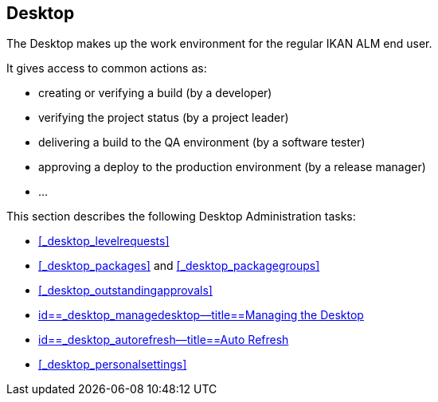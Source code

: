 
== Desktop (((Desktop)))  (((Desktop ,Introduction))) 

The Desktop makes up the work environment for the regular IKAN ALM end user.

It gives access to common actions as:

* creating or verifying a build (by a developer)
* verifying the project status (by a project leader)
* delivering a build to the QA environment (by a software tester)
* approving a deploy to the production environment (by a release manager)
* $$...$$


This section describes the following Desktop Administration tasks: 

* <<#_desktop_levelrequests,>>
* <<#_desktop_packages,>> and <<#_desktop_packagegroups,>>
* <<#_desktop_outstandingapprovals,>>
* <<Desktop_ManageDesktop.adoc#_desktop_managedesktop,id==_desktop_managedesktop--title==Managing the Desktop>>
* <<UserInterface.adoc#_desktop_autorefresh,id==_desktop_autorefresh--title==Auto Refresh>>
* <<#_desktop_personalsettings,>>
